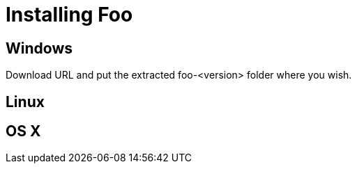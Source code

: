[[top]]
# Installing Foo

## Windows

Download URL and put the extracted foo-<version> folder
where you wish.

## Linux

## OS X
